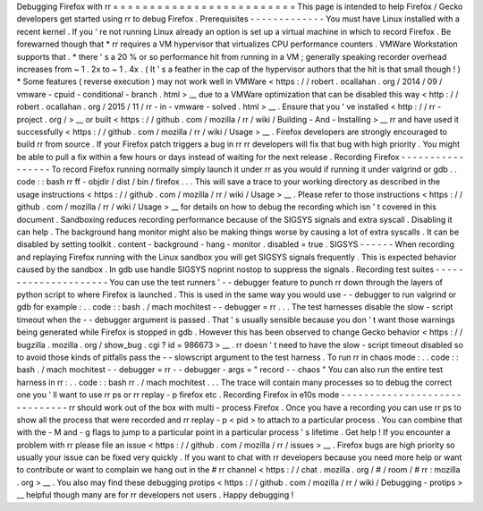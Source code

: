 Debugging
Firefox
with
rr
=
=
=
=
=
=
=
=
=
=
=
=
=
=
=
=
=
=
=
=
=
=
=
=
=
This
page
is
intended
to
help
Firefox
/
Gecko
developers
get
started
using
rr
to
debug
Firefox
.
Prerequisites
-
-
-
-
-
-
-
-
-
-
-
-
-
You
must
have
Linux
installed
with
a
recent
kernel
.
If
you
'
re
not
running
Linux
already
an
option
is
set
up
a
virtual
machine
in
which
to
record
Firefox
.
Be
forewarned
though
that
*
rr
requires
a
VM
hypervisor
that
virtualizes
CPU
performance
counters
.
VMWare
Workstation
supports
that
.
*
there
'
s
a
20
%
or
so
performance
hit
from
running
in
a
VM
;
generally
speaking
recorder
overhead
increases
from
~
1
.
2x
to
~
1
.
4x
.
(
It
'
s
a
feather
in
the
cap
of
the
hypervisor
authors
that
the
hit
is
that
small
though
!
)
*
Some
features
(
reverse
execution
)
may
not
work
well
in
VMWare
<
https
:
/
/
robert
.
ocallahan
.
org
/
2014
/
09
/
vmware
-
cpuid
-
conditional
-
branch
.
html
>
__
due
to
a
VMWare
optimization
that
can
be
disabled
this
way
<
http
:
/
/
robert
.
ocallahan
.
org
/
2015
/
11
/
rr
-
in
-
vmware
-
solved
.
html
>
__
.
Ensure
that
you
'
ve
installed
<
http
:
/
/
rr
-
project
.
org
/
>
__
or
built
<
https
:
/
/
github
.
com
/
mozilla
/
rr
/
wiki
/
Building
-
And
-
Installing
>
__
rr
and
have
used
it
successfully
<
https
:
/
/
github
.
com
/
mozilla
/
rr
/
wiki
/
Usage
>
__
.
Firefox
developers
are
strongly
encouraged
to
build
rr
from
source
.
If
your
Firefox
patch
triggers
a
bug
in
rr
rr
developers
will
fix
that
bug
with
high
priority
.
You
might
be
able
to
pull
a
fix
within
a
few
hours
or
days
instead
of
waiting
for
the
next
release
.
Recording
Firefox
-
-
-
-
-
-
-
-
-
-
-
-
-
-
-
-
-
To
record
Firefox
running
normally
simply
launch
it
under
rr
as
you
would
if
running
it
under
valgrind
or
gdb
.
.
code
:
:
bash
rr
ff
-
objdir
/
dist
/
bin
/
firefox
.
.
.
This
will
save
a
trace
to
your
working
directory
as
described
in
the
usage
instructions
<
https
:
/
/
github
.
com
/
mozilla
/
rr
/
wiki
/
Usage
>
__
.
Please
refer
to
those
instructions
<
https
:
/
/
github
.
com
/
mozilla
/
rr
/
wiki
/
Usage
>
__
for
details
on
how
to
debug
the
recording
which
isn
'
t
covered
in
this
document
.
Sandboxing
reduces
recording
performance
because
of
the
SIGSYS
signals
and
extra
syscall
.
Disabling
it
can
help
.
The
background
hang
monitor
might
also
be
making
things
worse
by
causing
a
lot
of
extra
syscalls
.
It
can
be
disabled
by
setting
toolkit
.
content
-
background
-
hang
-
monitor
.
disabled
=
true
.
SIGSYS
-
-
-
-
-
-
When
recording
and
replaying
Firefox
running
with
the
Linux
sandbox
you
will
get
SIGSYS
signals
frequently
.
This
is
expected
behavior
caused
by
the
sandbox
.
In
gdb
use
handle
SIGSYS
noprint
nostop
to
suppress
the
signals
.
Recording
test
suites
-
-
-
-
-
-
-
-
-
-
-
-
-
-
-
-
-
-
-
-
-
You
can
use
the
test
runners
'
-
-
debugger
feature
to
punch
rr
down
through
the
layers
of
python
script
to
where
Firefox
is
launched
.
This
is
used
in
the
same
way
you
would
use
-
-
debugger
to
run
valgrind
or
gdb
for
example
:
.
.
code
:
:
bash
.
/
mach
mochitest
-
-
debugger
=
rr
.
.
.
The
test
harnesses
disable
the
slow
-
script
timeout
when
the
-
-
debugger
argument
is
passed
.
That
'
s
usually
sensible
because
you
don
'
t
want
those
warnings
being
generated
while
Firefox
is
stopped
in
gdb
.
However
this
has
been
observed
to
change
Gecko
behavior
<
https
:
/
/
bugzilla
.
mozilla
.
org
/
show_bug
.
cgi
?
id
=
986673
>
__
.
rr
doesn
'
t
need
to
have
the
slow
-
script
timeout
disabled
so
to
avoid
those
kinds
of
pitfalls
pass
the
-
-
slowscript
argument
to
the
test
harness
.
To
run
rr
in
chaos
mode
:
.
.
code
:
:
bash
.
/
mach
mochitest
-
-
debugger
=
rr
-
-
debugger
-
args
=
"
record
-
-
chaos
"
You
can
also
run
the
entire
test
harness
in
rr
:
.
.
code
:
:
bash
rr
.
/
mach
mochitest
.
.
.
The
trace
will
contain
many
processes
so
to
debug
the
correct
one
you
'
ll
want
to
use
rr
ps
or
rr
replay
-
p
firefox
etc
.
Recording
Firefox
in
e10s
mode
-
-
-
-
-
-
-
-
-
-
-
-
-
-
-
-
-
-
-
-
-
-
-
-
-
-
-
-
-
-
rr
should
work
out
of
the
box
with
multi
-
process
Firefox
.
Once
you
have
a
recording
you
can
use
rr
ps
to
show
all
the
process
that
were
recorded
and
rr
replay
-
p
<
pid
>
to
attach
to
a
particular
process
.
You
can
combine
that
with
the
-
M
and
-
g
flags
to
jump
to
a
particular
point
in
a
particular
process
'
s
lifetime
.
Get
help
!
If
you
encounter
a
problem
with
rr
please
file
an
issue
<
https
:
/
/
github
.
com
/
mozilla
/
rr
/
issues
>
__
.
Firefox
bugs
are
high
priority
so
usually
your
issue
can
be
fixed
very
quickly
.
If
you
want
to
chat
with
rr
developers
because
you
need
more
help
or
want
to
contribute
or
want
to
complain
we
hang
out
in
the
#
rr
channel
<
https
:
/
/
chat
.
mozilla
.
org
/
#
/
room
/
#
rr
:
mozilla
.
org
>
__
.
You
also
may
find
these
debugging
protips
<
https
:
/
/
github
.
com
/
mozilla
/
rr
/
wiki
/
Debugging
-
protips
>
__
helpful
though
many
are
for
rr
developers
not
users
.
Happy
debugging
!
